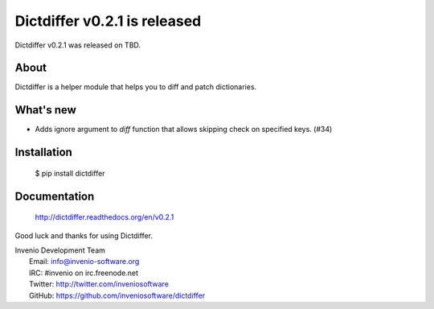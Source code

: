 ===============================
 Dictdiffer v0.2.1 is released
===============================

Dictdiffer v0.2.1 was released on TBD.

About
-----

Dictdiffer is a helper module that helps you to diff and patch
dictionaries.

What's new
----------

- Adds ignore argument to `diff` function that allows skipping check on
  specified keys. (#34)

Installation
------------

   $ pip install dictdiffer

Documentation
-------------

   http://dictdiffer.readthedocs.org/en/v0.2.1

Good luck and thanks for using Dictdiffer.

| Invenio Development Team
|   Email: info@invenio-software.org
|   IRC: #invenio on irc.freenode.net
|   Twitter: http://twitter.com/inveniosoftware
|   GitHub: https://github.com/inveniosoftware/dictdiffer
